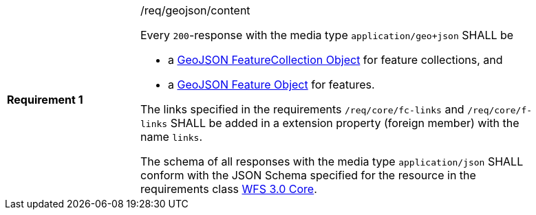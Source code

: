 [width="90%",cols="2,6a"]
|===
|*Requirement {counter:req-id}* |/req/geojson/content +

Every `200`-response with the media type `application/geo+json` SHALL be

* a link:https://tools.ietf.org/html/rfc7946#section-3.3[GeoJSON FeatureCollection Object] for feature collections, and
* a link:https://tools.ietf.org/html/rfc7946#section-3.2[GeoJSON Feature Object] for features.

The links specified in the requirements `/req/core/fc-links` and
`/req/core/f-links` SHALL be added in a extension property
(foreign member) with the name `links`.

The schema of all responses with the media type `application/json` SHALL
conform with the JSON Schema specified for the resource in the requirements class
<<rc_core,WFS 3.0 Core>>.
|===
